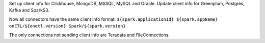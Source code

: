 Set up client info for Clickhouse, MongoDB, MSSQL, MySQL and Oracle. Update client info for Greenplum, Postgres, Kafka and SparkS3.

Now all connectors have the same client info format: ``${spark.applicationId} ${spark.appName} onETL/${onetl.version} Spark/${spark.version}``

The only connections not sending client info are Teradata and FileConnections.
